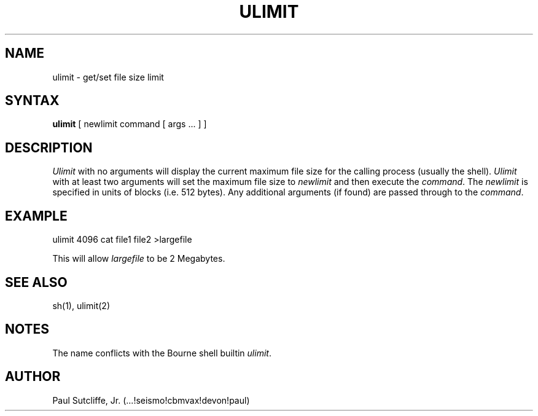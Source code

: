 .tr ~
.TH ULIMIT 1 local
.SH NAME
ulimit~- get/set file size limit
.SH SYNTAX
.BR ulimit
.RI [~newlimit~command~[~args~...~]~]
.SH DESCRIPTION
.I Ulimit
with no arguments will display the current maximum file size for the
calling process (usually the shell).
.I Ulimit
with at least two arguments will set the maximum file size to
\fInewlimit\fR and then execute the \fIcommand\fR.
The \fInewlimit\fR is specified in units of blocks (i.e. 512 bytes).
Any additional arguments (if found) are passed through to the
\fIcommand\fR.
.SH EXAMPLE
ulimit 4096 cat file1 file2 >largefile
.PP
This will allow \fIlargefile\fR to be 2 Megabytes.
.SH SEE~ALSO
sh(1), ulimit(2)
.SH NOTES
The name conflicts with the Bourne shell builtin \fIulimit\fR.
.SH AUTHOR
Paul Sutcliffe, Jr.  (...!seismo!cbmvax!devon!paul)
